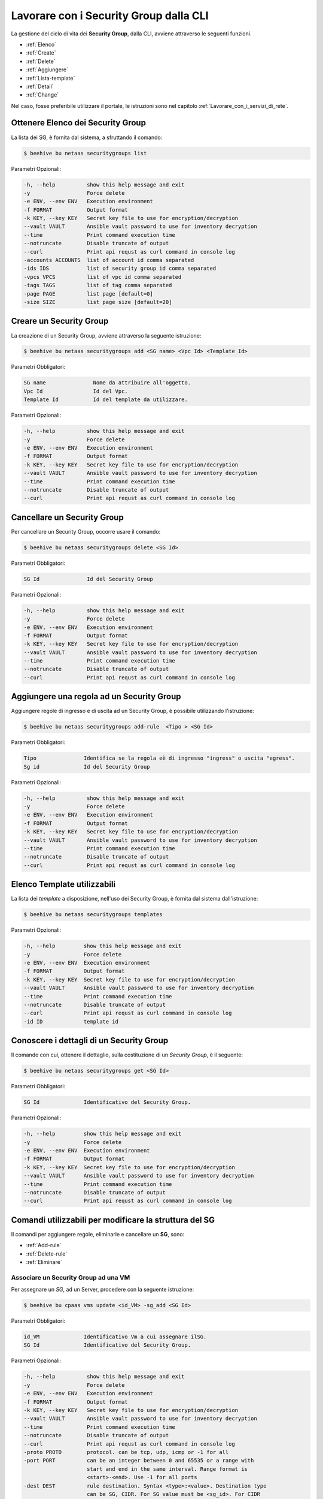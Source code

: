.. _howto-secgroupcli:

Lavorare con i Security Group dalla CLI
=========================================

La gestione del ciclo di vita dei **Security Group**, dalla CLI, avviene attraverso le seguenti funzioni. 

-  :ref:`Elenco`
-  :ref:`Create`
-  :ref:`Delete`
-  :ref:`Aggiungere`
-  :ref:`Lista-template`
-  :ref:`Detail`
-  :ref:`Change`


Nel caso, fosse preferibile utilizzare il portale, le istruzioni sono nel capitolo :ref:`Lavorare_con_i_servizi_di_rete`.

.. _Elenco:

Ottenere Elenco dei Security Group
^^^^^^^^^^^^^^^^^^^^^^^^^^^^^^^^^^^

La lista dei SG, è fornita dal sistema, a sfruttando il comando:


.. code-block:: bash

    $ beehive bu netaas securitygroups list


Parametri Opzionali:

.. code-block:: bash

        -h, --help          show this help message and exit
        -y                  Force delete
        -e ENV, --env ENV   Execution environment
        -f FORMAT           Output format
        -k KEY, --key KEY   Secret key file to use for encryption/decryption
        --vault VAULT       Ansible vault password to use for inventory decryption
        --time              Print command execution time
        --notruncate        Disable truncate of output
        --curl              Print api requst as curl command in console log
        -accounts ACCOUNTS  list of account id comma separated
        -ids IDS            list of security group id comma separated
        -vpcs VPCS          list of vpc id comma separated
        -tags TAGS          list of tag comma separated
        -page PAGE          list page [default=0]
        -size SIZE          list page size [default=20]


.. _Create:

Creare un Security Group
^^^^^^^^^^^^^^^^^^^^^^^^^

La creazione di un Security Group, avviene attraverso la seguente istruzione:


.. code-block:: bash

    $ beehive bu netaas securitygroups add <SG name> <Vpc Id> <Template Id>

     
Parametri Obbligatori:

.. code-block:: bash

         SG name               Nome da attribuire all'oggetto.
         Vpc Id                Id del Vpc.
         Template Id           Id del template da utilizzare.

Parametri Opzionali:

.. code-block:: bash

        -h, --help          show this help message and exit
        -y                  Force delete
        -e ENV, --env ENV   Execution environment
        -f FORMAT           Output format
        -k KEY, --key KEY   Secret key file to use for encryption/decryption
        --vault VAULT       Ansible vault password to use for inventory decryption
        --time              Print command execution time
        --notruncate        Disable truncate of output
        --curl              Print api requst as curl command in console log


.. _Delete:

Cancellare un Security Group
^^^^^^^^^^^^^^^^^^^^^^^^^^^^^^^^^^^^^^

Per cancellare un Security Group, occorre usare il comando:

.. code-block:: bash

    $ beehive bu netaas securitygroups delete <SG Id>

     
Parametri Obbligatori:

.. code-block:: bash

         SG Id               Id del Security Group 

Parametri Opzionali:

.. code-block:: bash


        -h, --help          show this help message and exit
        -y                  Force delete
        -e ENV, --env ENV   Execution environment
        -f FORMAT           Output format
        -k KEY, --key KEY   Secret key file to use for encryption/decryption
        --vault VAULT       Ansible vault password to use for inventory decryption
        --time              Print command execution time
        --notruncate        Disable truncate of output
        --curl              Print api requst as curl command in console log


.. _Aggiungere:

Aggiungere una regola ad un Security Group
^^^^^^^^^^^^^^^^^^^^^^^^^^^^^^^^^^^^^^^^^^

Aggiungere regole di ingresso e di uscita ad un Security Group, è possibile utilizzando l'istruzione:

.. code-block:: bash

    $ beehive bu netaas securitygroups add-rule  <Tipo > <SG Id>


Parametri Obbligatori:

.. code-block:: bash

         Tipo               Identifica se la regola eè di ingresso "ingress" o uscita "egress".
         Sg id              Id del Security Group 

Parametri Opzionali:

.. code-block:: bash

        -h, --help          show this help message and exit
        -y                  Force delete
        -e ENV, --env ENV   Execution environment
        -f FORMAT           Output format
        -k KEY, --key KEY   Secret key file to use for encryption/decryption
        --vault VAULT       Ansible vault password to use for inventory decryption
        --time              Print command execution time
        --notruncate        Disable truncate of output
        --curl              Print api requst as curl command in console log


.. _Lista-template:

Elenco Template utilizzabili
^^^^^^^^^^^^^^^^^^^^^^^^^^^^^

La lista dei *template* a disposizione, nell'uso dei Security Group, è fornita dal sistema dall'istruzione:

.. code-block:: bash

    $ beehive bu netaas securitygroups templates

Parametri Opzionali:

.. code-block:: bash
              
        -h, --help         show this help message and exit
        -y                 Force delete
        -e ENV, --env ENV  Execution environment
        -f FORMAT          Output format
        -k KEY, --key KEY  Secret key file to use for encryption/decryption
        --vault VAULT      Ansible vault password to use for inventory decryption
        --time             Print command execution time
        --notruncate       Disable truncate of output
        --curl             Print api requst as curl command in console log
        -id ID             template id


.. _Detail:

Conoscere i dettagli di un Security Group
^^^^^^^^^^^^^^^^^^^^^^^^^^^^^^^^^^^^^^^^^^

Il comando con cui, ottenere il dettaglio, sulla costituzione di un *Security Group*, è il seguente:

.. code-block:: bash

    $ beehive bu netaas securitygroups get <SG Id>
    
Parametri Obbligatori:

.. code-block:: bash

         SG Id              Identificativo del Security Group.
 
Parametri Opzionali:
    
.. code-block:: bash

        -h, --help         show this help message and exit
        -y                 Force delete
        -e ENV, --env ENV  Execution environment
        -f FORMAT          Output format
        -k KEY, --key KEY  Secret key file to use for encryption/decryption
        --vault VAULT      Ansible vault password to use for inventory decryption
        --time             Print command execution time
        --notruncate       Disable truncate of output
        --curl             Print api requst as curl command in console log

.. _Change:

Comandi utilizzabili per modificare la struttura del SG
^^^^^^^^^^^^^^^^^^^^^^^^^^^^^^^^^^^^^^^^^^^^^^^^^^^^^^^

Il comandi per aggiungere regole, eliminarle e cancellare un **SG**, sono:

-  :ref:`Add-rule`
-  :ref:`Delete-rule`
-  :ref:`Eliminare`



.. _Add-rule:

Associare un Security Group ad una VM
-------------------------------------

Per assegnare un *SG*, ad un Server, procedere con la seguente istruzione:

.. code-block:: bash

    $ beehive bu cpaas vms update <id_VM> -sg_add <SG Id>

    
Parametri Obbligatori:

.. code-block:: bash

         id_VM              Identificativo Vm a cui assegnare ilSG.
         SG Id              Identificativo del Security Group.
 
Parametri Opzionali:

.. code-block:: bash

        -h, --help          show this help message and exit
        -y                  Force delete
        -e ENV, --env ENV   Execution environment
        -f FORMAT           Output format
        -k KEY, --key KEY   Secret key file to use for encryption/decryption
        --vault VAULT       Ansible vault password to use for inventory decryption
        --time              Print command execution time
        --notruncate        Disable truncate of output
        --curl              Print api requst as curl command in console log
        -proto PROTO        protocol. can be tcp, udp, icmp or -1 for all
        -port PORT          can be an integer between 0 and 65535 or a range with
                            start and end in the same interval. Range format is
                            <start>-<end>. Use -1 for all ports
        -dest DEST          rule destination. Syntax <type>:<value>. Destination type
                            can be SG, CIDR. For SG value must be <sg_id>. For CIDR
                            value should like 10.102.167.0/24.
        -source SOURCE      rule source. Syntax <type>:<value>. Source type can be
                            SG, CIDR. For SG value must be <sg_id>. For CIDR value
                            should like 10.102.167.0/24.

.. _Delete-rule:

Dissociare un Security Group da una VM
---------------------------------------

Disaccopiare una VM da un *SG*, è realizzabile con il comando:

.. code-block:: bash

    $ beehive bu cpaas vms update <id_VM> -sg_del <SG Id>

    
Parametri Obbligatori:

.. code-block:: bash

         id_VM              Identificativo Vm a cui assegnare il SG.
         SG Id              Identificativo del Security Group.
 
Parametri Opzionali:

.. code-block:: bash

        -h, --help          show this help message and exit
        -y                  Force delete
        -e ENV, --env ENV   Execution environment
        -f FORMAT           Output format
        -k KEY, --key KEY   Secret key file to use for encryption/decryption
        --vault VAULT       Ansible vault password to use for inventory decryption
        --time              Print command execution time
        --notruncate        Disable truncate of output
        --curl              Print api requst as curl command in console log
        -proto PROTO        protocol. can be tcp, udp, icmp or -1 for all
        -port PORT          can be an integer between 0 and 65535 or a range with
                            start and end in the same interval. Range format is
                            <start>-<end>. Use -1 for all ports
        -dest DEST          rule destination. Syntax <type>:<value>. Destination type
                            can be SG, CIDR. For SG value must be <sg_id>. For CIDR
                            value should like 10.102.167.0/24.
        -source SOURCE      rule source. Syntax <type>:<value>. Source type can be
                            SG, CIDR. For SG value must be <sg_id>. For CIDR value
                            should like 10.102.167.0/24.
.. _Eliminare:

Eliminare una regola da un Security Group
-----------------------------------------

Per cancellare una regola da un *SG*, serve il comando:

.. code-block:: bash

    $ beehive bu netaas securitygroups add-rule  <Tipo > <SG Id>

    
Parametri Obbligatori:

.. code-block:: bash

         Tipo               Identifica se la regola eè di ingresso "ingress" o uscita "egress".
         Sg id              Id del Security Group 

Parametri Opzionali:

.. code-block:: bash

        -h, --help          show this help message and exit
        -y                  Force delete
        -e ENV, --env ENV   Execution environment
        -f FORMAT           Output format
        -k KEY, --key KEY   Secret key file to use for encryption/decryption
        --vault VAULT       Ansible vault password to use for inventory decryption
        --time              Print command execution time
        --notruncate        Disable truncate of output
        --curl              Print api requst as curl command in console log
        -proto PROTO        protocol. can be tcp, udp, icmp or -1 for all
        -port PORT          can be an integer between 0 and 65535 or a range with
                            start and end in the same interval. Range format is
                            <start>-<end>. Use -1 for all ports
        -dest DEST          rule destination. Syntax <type>:<value>. Destination type
                            can be SG, CIDR. For SG value must be <sg_id>. For CIDR
                            value should like 10.102.167.0/24.
        -source SOURCE      rule source. Syntax <type>:<value>. Source type can be
                            SG, CIDR. For SG value must be <sg_id>. For CIDR value
                            should like 10.102.167.0/24.

